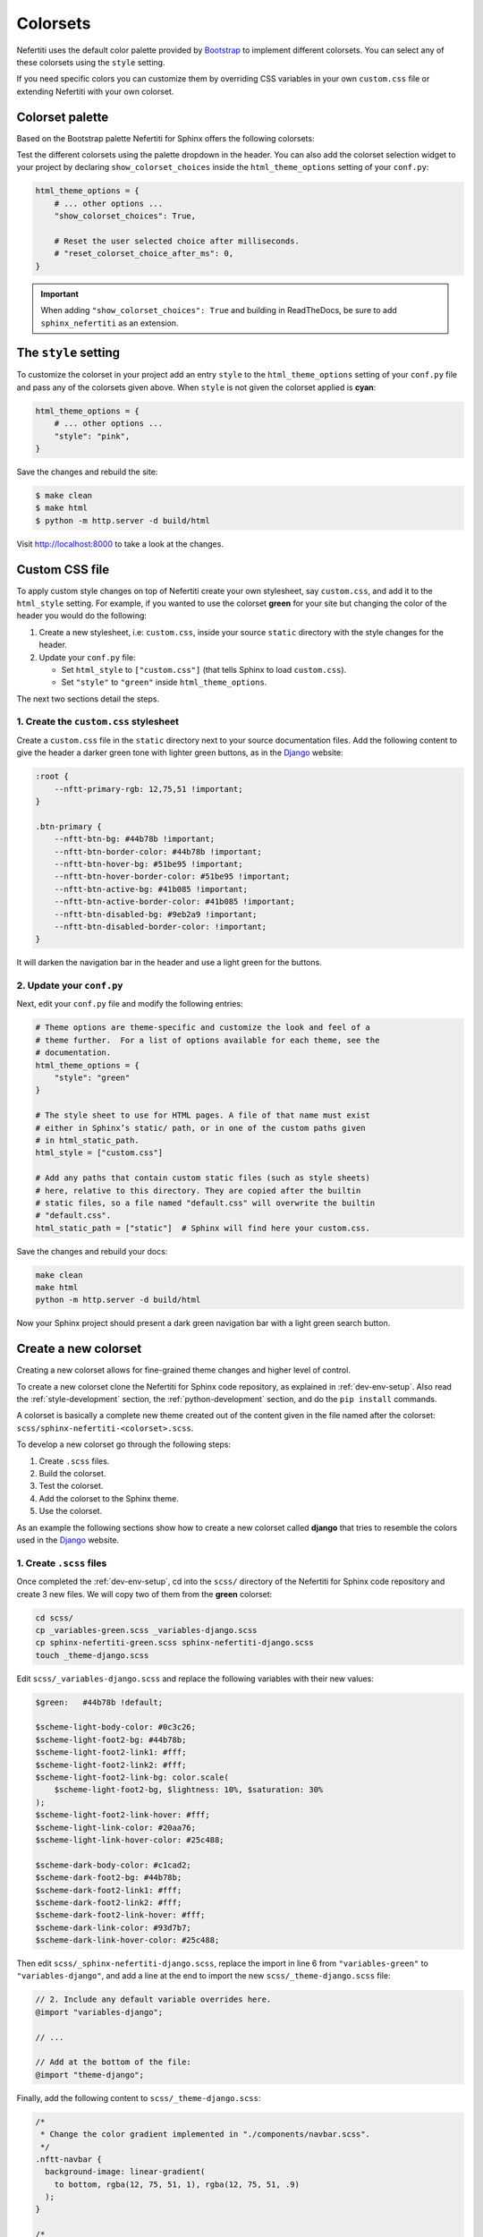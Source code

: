 .. _colorsets:

Colorsets
#########

Nefertiti uses the default color palette provided by Bootstrap_ to implement different colorsets. You can select any of these colorsets using the ``style`` setting.

If you need specific colors you can customize them by overriding CSS variables in your own ``custom.css`` file or extending Nefertiti with your own colorset.

Colorset palette
****************

Based on the Bootstrap palette Nefertiti for Sphinx offers the following colorsets:

.. grid:: 1 2 3 3
    :class-container: py-2
    :gutter: 3

    .. grid-item-card:: Blue
        :class-card: blue-bg
        :shadow: none

        #0d6efd

    .. grid-item-card:: Indigo
        :class-card: indigo-bg
        :shadow: none

        #6610f2

    .. grid-item-card:: Purple
        :class-card: purple-bg
        :shadow: none

        #6f42c1

    .. grid-item-card:: Pink
        :class-card: pink-bg
        :shadow: none

        #d63384

    .. grid-item-card:: Red
        :class-card: red-bg
        :shadow: none

        #dc3545

    .. grid-item-card:: Orange
        :class-card: orange-bg
        :shadow: none

        #fd7e14

    .. grid-item-card:: Yellow
        :class-card: yellow-bg
        :shadow: none

        #ffc107

    .. grid-item-card:: Green
        :class-card: green-bg
        :shadow: none

        #078349

    .. grid-item-card:: Teal
        :class-card: teal-bg
        :shadow: none

        #20c997

    .. grid-item-card:: Cyan (default)
        :class-card: cyan-bg
        :shadow: none

        #0dcaf0

Test the different colorsets using the palette dropdown in the header. You can also add the colorset selection widget to your project by declaring ``show_colorset_choices`` inside the ``html_theme_options`` setting of your ``conf.py``:

.. code-block:: python

    html_theme_options = {
        # ... other options ...
        "show_colorset_choices": True,

        # Reset the user selected choice after milliseconds.
        # "reset_colorset_choice_after_ms": 0,
    }

.. important::

    When adding ``"show_colorset_choices": True`` and building in ReadTheDocs, be sure to add ``sphinx_nefertiti`` as an extension.


The ``style`` setting
*********************

To customize the colorset in your project add an entry ``style`` to the ``html_theme_options`` setting of your ``conf.py`` file and pass any of the colorsets given above. When ``style`` is not given the colorset applied is **cyan**:

.. code-block:: python

    html_theme_options = {
        # ... other options ...
        "style": "pink",
    }

Save the changes and rebuild the site:

.. code-block:: shell

    $ make clean
    $ make html
    $ python -m http.server -d build/html

Visit http://localhost:8000 to take a look at the changes.

Custom CSS file
***************

To apply custom style changes on top of Nefertiti create your own stylesheet, say ``custom.css``, and add it to the ``html_style`` setting. For example, if you wanted to use the colorset **green** for your site but changing the color of the header you would do the following:

#. Create a new stylesheet, i.e: ``custom.css``, inside your source ``static`` directory with the style changes for the header.
#. Update your ``conf.py`` file:

   + Set ``html_style`` to ``["custom.css"]`` (that tells Sphinx to load ``custom.css``).
   + Set ``"style"`` to ``"green"`` inside ``html_theme_options``.

The next two sections detail the steps.

1. Create the ``custom.css`` stylesheet
=======================================

Create a ``custom.css`` file in the ``static`` directory next to your source documentation files. Add the following content to give the header a darker green tone with lighter green buttons, as in the Django_ website:

.. code-block:: css

    :root {
        --nftt-primary-rgb: 12,75,51 !important;
    }

    .btn-primary {
        --nftt-btn-bg: #44b78b !important;
        --nftt-btn-border-color: #44b78b !important;
        --nftt-btn-hover-bg: #51be95 !important;
        --nftt-btn-hover-border-color: #51be95 !important;
        --nftt-btn-active-bg: #41b085 !important;
        --nftt-btn-active-border-color: #41b085 !important;
        --nftt-btn-disabled-bg: #9eb2a9 !important;
        --nftt-btn-disabled-border-color: !important;
    }

It will darken the navigation bar in the header and use a light green for the buttons.

2. Update your ``conf.py``
==========================

Next, edit your ``conf.py`` file and modify the following entries:

.. code-block:: python

    # Theme options are theme-specific and customize the look and feel of a
    # theme further.  For a list of options available for each theme, see the
    # documentation.
    html_theme_options = {
        "style": "green"
    }

    # The style sheet to use for HTML pages. A file of that name must exist
    # either in Sphinx’s static/ path, or in one of the custom paths given
    # in html_static_path.
    html_style = ["custom.css"]

    # Add any paths that contain custom static files (such as style sheets)
    # here, relative to this directory. They are copied after the builtin
    # static files, so a file named "default.css" will overwrite the builtin
    # "default.css".
    html_static_path = ["static"]  # Sphinx will find here your custom.css.

Save the changes and rebuild your docs:

.. code-block:: shell

    make clean
    make html
    python -m http.server -d build/html

Now your Sphinx project should present a dark green navigation bar with a light green search button.


Create a new colorset
*********************

Creating a new colorset allows for fine-grained theme changes and higher level of control.

To create a new colorset clone the Nefertiti for Sphinx code repository, as explained in :ref:`dev-env-setup`. Also read the :ref:`style-development` section, the :ref:`python-development` section, and do the ``pip install`` commands.

A colorset is basically a complete new theme created out of the content given in the file named after the colorset: ``scss/sphinx-nefertiti-<colorset>.scss``.

To develop a new colorset go through the following steps:

#. Create ``.scss`` files.
#. Build the colorset.
#. Test the colorset.
#. Add the colorset to the Sphinx theme.
#. Use the colorset.

As an example the following sections show how to create a new colorset called **django** that tries to resemble the colors used in the Django_ website.

1. Create ``.scss`` files
=========================

Once completed the :ref:`dev-env-setup`, cd into the ``scss/`` directory of the Nefertiti for Sphinx code repository and create 3 new files. We will copy two of them from the **green** colorset:

.. code-block:: shell

    cd scss/
    cp _variables-green.scss _variables-django.scss
    cp sphinx-nefertiti-green.scss sphinx-nefertiti-django.scss
    touch _theme-django.scss

Edit ``scss/_variables-django.scss`` and replace the following variables with their new values:

.. code-block:: scss

    $green:   #44b78b !default;

    $scheme-light-body-color: #0c3c26;
    $scheme-light-foot2-bg: #44b78b;
    $scheme-light-foot2-link1: #fff;
    $scheme-light-foot2-link2: #fff;
    $scheme-light-foot2-link-bg: color.scale(
        $scheme-light-foot2-bg, $lightness: 10%, $saturation: 30%
    );
    $scheme-light-foot2-link-hover: #fff;
    $scheme-light-link-color: #20aa76;
    $scheme-light-link-hover-color: #25c488;

    $scheme-dark-body-color: #c1cad2;
    $scheme-dark-foot2-bg: #44b78b;
    $scheme-dark-foot2-link1: #fff;
    $scheme-dark-foot2-link2: #fff;
    $scheme-dark-foot2-link-hover: #fff;
    $scheme-dark-link-color: #93d7b7;
    $scheme-dark-link-hover-color: #25c488;

Then edit ``scss/_sphinx-nefertiti-django.scss``, replace the import in line 6 from ``"variables-green"`` to ``"variables-django"``, and add a line at the end to import the new ``scss/_theme-django.scss`` file:

.. code-block:: scss

    // 2. Include any default variable overrides here.
    @import "variables-django";

    // ...

    // Add at the bottom of the file:
    @import "theme-django";

Finally, add the following content to ``scss/_theme-django.scss``:

.. code-block:: scss

    /*
     * Change the color gradient implemented in "./components/navbar.scss".
     */
    .nftt-navbar {
      background-image: linear-gradient(
        to bottom, rgba(12, 75, 51, 1), rgba(12, 75, 51, .9)
      );
    }

    /*
     * Change the color of the selected item of the toc.
     */
    .toc .current > a {
      color: #fff;
    }

    /*
     * Change the color of the "built with" at the bottom of the footer.
     */
    .nftt-footer .built-with {
      color: #f6f6f6;

      a {
        color: #fff;
        text-decoration-color: var(--nftt-link-decoration-color);
      }
    }

If you had any other changes to apply specifically to the new ``django`` colorset, you would apply them here, in ``scss/_theme-django.scss``, as this file is included only when building ``sphinx-nefertiti-django.css``.

2. Build the colorset
======================

The ``package.json`` files offers two scripts to build style files:

* ``css-compile``: to compile all the SASS files within the ``scss/`` directory.
* ``watch-css``: to call ``css-compile`` when there are changes in the ``scss/`` directory.

.. code-block:: shell

    npm run css-compile


3. Test the colorset
=====================

Use the ``site/index.html`` file to test the new colorset. This file helps on testing new styles and new JavaScript functionality developed before it is integrated with the Sphinx theme.

By default ``site/index.html`` loads the ``css/sphinx-nefertiti.css`` file. Edit ``site/index.html`` to load instead ``css/sphinx-nefertiti-django.css``, in line 8:

.. code-block:: html

    <link rel="stylesheet" href="/css/sphinx-nefertiti-django.css">

Now use the ``serve-site`` Makefile target to serve the content of the ``site/`` directory:

.. code-block:: shell

    make serve-site

And finally visit http://localhost:8192 to see the new colorset in action.

If you want to continue changing your ``.scss`` files, let the ``npm run watch-css`` rebuild your style files and reload the content at http://localhost:8192 to see the changes.

4. Add the colorset to the Sphinx theme
========================================

Once the colorset is finished it has to be minified and copied inside the ``sphinx_nefertiti/colorsets/`` directory. The ``build-ext`` Makefile target helps with that.

Before the colorset can be used in the ``conf.py`` file the name has to be added to the variable ``all_colorsets`` inside the ``sphinx_nefertiti/colorsets.py`` module (update the tests to get extra points):

.. code-block: python

    all_colorsets = [
        "django",  // Add the new colorset.
        "blue",
        "indigo",
        "purple",
        "pink",
        "red",
        "orange",
        "yellow",
        "green",
        "teal",
        "default",
    ]

Then run ``build-ext`` to minify and copy the frontend assets to the Sphinx theme:

.. code-block: bash

    make build-ext

5. Use the colorset
====================

The last step consist of using the new colorset with a Sphinx project. If you have run the ``pip install`` commands of the :ref:`python-development` section, you can use your new colorset with the documentation of Nefertiti for Sphinx:

.. code-block:: shell

    make serve-docs

It will build the documentation and serve it in http://localhost:8194. The **django** colorset has to be displayed in the dropdown at the top navigation bar.

To use the new colorset in your own Sphinx project, install the ``dist/`` file you prefer (either the ``.whl`` or the ``tar.gz`` will work) in the Python environment of your Sphinx project (replace ``x.y.z`` in the below command with the version in your filename):

.. code-block:: python

    cd my-sphinx-project
    source venv/bin/activate
    pip install ../sphinx-nefertiti/dist/sphinx_nefertiti-x.y.z.tar.gz

Then, as usual, edit the ``conf.py`` file of your Sphinx project, and add the ``style`` attribute to the ``html_theme_options``:

.. code-block:: python

    html_theme_options = {
        # ... other options ...
        "style": "django"
    }

Save the changes and rebuild your Sphinx site:

.. code-block:: shell

    $ make clean
    $ make html
    $ python -m http.server -d build/html

Visit http://localhost:8000 to take a look at the changes.


.. _Bootstrap: https://getbootstrap.com/docs/5.3/customize/color/#all-colors
.. _Django: https://www.djangoproject.com/
